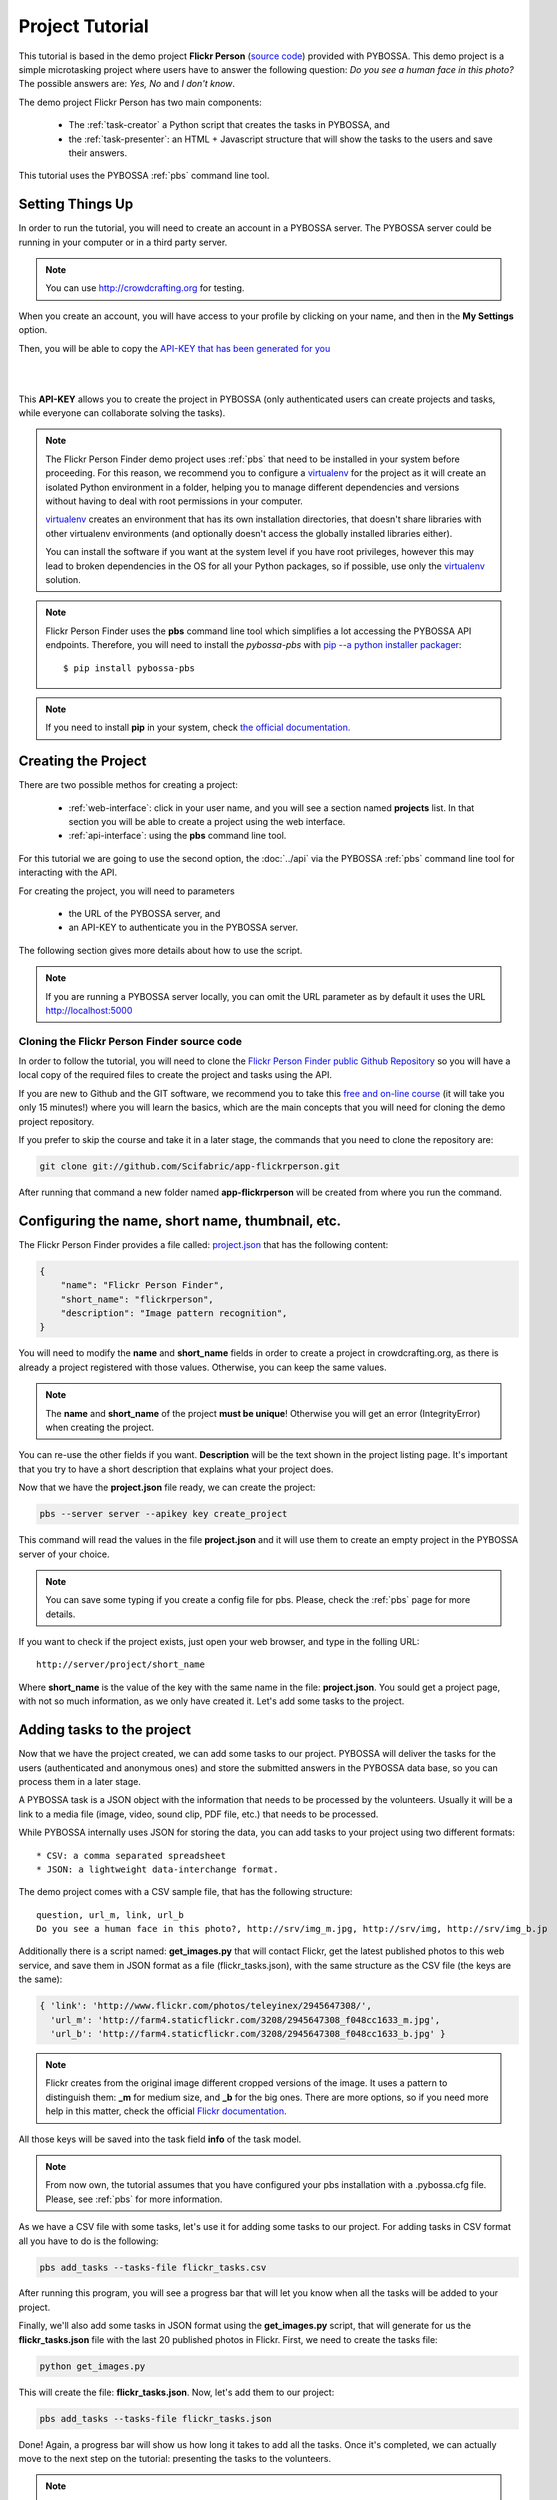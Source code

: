 ================
Project Tutorial
================

This tutorial is based in the demo project **Flickr Person** (`source code`_) provided with
PYBOSSA. This demo project is a simple microtasking project where users have to
answer the following question: *Do you see a human face in this photo?* The possible
answers are: *Yes, No* and *I don't know*.

.. _source code: https://github.com/Scifabric/app-flickrperson

The demo project Flickr Person has two main components:

  * The :ref:`task-creator` a Python script that creates the tasks in PYBOSSA, and
  * the :ref:`task-presenter`: an HTML + Javascript structure that will show the tasks 
    to the users and save their answers.

This tutorial uses the PYBOSSA :ref:`pbs` command line tool.


Setting Things Up
=================

In order to run the tutorial, you will need to create an account in a PYBOSSA
server. The PYBOSSA server could be running in your computer or in a third party
server.

.. note::

   You can use http://crowdcrafting.org for testing. 

When you create an account, you will have access to your profile by clicking on your 
name, and then in the **My Settings** option.

Then, you will be able to copy the
`API-KEY that has been generated for you <http://crowdcrafting.org/account/profile>`_ 

|
.. image:: http://i.imgur.com/JcxciZc.png
|

This **API-KEY** allows you to create the
project in PYBOSSA (only authenticated users can create projects and
tasks, while everyone can collaborate solving the tasks).

.. note::
    The Flickr Person Finder demo project uses :ref:`pbs` 
    that need to be installed in your system before proceeding. For this
    reason, we recommend you to configure a `virtualenv`_  for the project 
    as it will create an isolated Python environment in a folder, 
    helping you to manage different dependencies and
    versions without having to deal with root permissions in your computer.

    virtualenv_ creates an environment that has its own installation directories, 
    that doesn't share libraries with other virtualenv environments (and 
    optionally doesn't access the globally installed libraries either).
    
    You can install the software if you want at the system level if you have root
    privileges, however this may lead to broken dependencies in the OS for all your
    Python packages, so if possible, use only the virtualenv_
    solution.

.. _virtualenv: http://pypi.python.org/pypi/virtualenv


.. note:: 

    Flickr Person Finder uses the **pbs** command line tool which simplifies a lot
    accessing the PYBOSSA API endpoints. Therefore, you will need to
    install the *pybossa-pbs* with `pip --a python installer packager <http://pypi.python.org/pypi/pip>`_::

    $ pip install pybossa-pbs

.. note::
    
    If you need to install **pip** in your system, check `the official
    documentation. <http://www.pip-installer.org/en/latest/installing.html>`_

Creating the Project
====================

There are two possible methos for creating a project:

  * :ref:`web-interface`: click in your user name, and you will
    see a section named **projects** list. In that section you will be able
    to create a project using the web interface.
  * :ref:`api-interface`: using the **pbs** command line tool.

For this tutorial we are going to use the second option, the :doc:`../api` via
the PYBOSSA :ref:`pbs` command line tool for interacting with the API.

For creating the project, you will need to parameters

    * the URL of the PYBOSSA server, and 
    * an API-KEY to authenticate you in the PYBOSSA server. 

The following section gives more details about how to use the script.

.. note::
    If you are running a PYBOSSA server locally, you can omit the URL parameter
    as by default it uses the URL http://localhost:5000

Cloning the Flickr Person Finder source code
--------------------------------------------

In order to follow the tutorial, you will need to clone the `Flickr Person
Finder public Github Repository <http://github.com/Scifabric/app-flickrperson>`_
so you will have a local copy of the required files to create the project
and tasks using the API.

.. image:: http://i.imgur.com/CYPnPft.png

If you are new to Github and the GIT software, we recommend you to take this
`free and on-line course <http://try.github.com>`_ (it will take you only
15 minutes!) where you will learn the basics, which are the main concepts that
you will need for cloning the demo project repository.

If you prefer to skip the course and take it in a later stage, the commands
that you need to clone the repository are:

.. code-block:: bash

    git clone git://github.com/Scifabric/app-flickrperson.git

After running that command a new folder named **app-flickrperson** will be
created from where you run the command. 

Configuring the name, short name, thumbnail, etc.
=================================================

The Flickr Person Finder provides a file called: `project.json <https://github.com/Scifabric/app-flickrperson/blob/master/project.json>`_  that has the
following content:

.. code-block:: js

    {
        "name": "Flickr Person Finder",
        "short_name": "flickrperson",
        "description": "Image pattern recognition",
    }

You will need to modify the **name** and **short_name** fields in order to
create a project in crowdcrafting.org, as there is already a project
registered with those values. Otherwise, you can keep the same values.

.. note::

    The **name** and **short_name** of the project **must be unique**!
    Otherwise you will get an error (IntegrityError) when creating the project.

You can re-use the other fields if you want. **Description** will be the text
shown in the project listing page. It's important that you try to have a short
description that explains what your project does.

Now that we have the **project.json** file ready, we can create the project:

.. code-block:: bash
    
    pbs --server server --apikey key create_project

This command will read the values in the file **project.json** and it will use
them to create an empty project in the PYBOSSA server of your choice.

.. note::

    You can save some typing if you create a config file for pbs. Please, check
    the :ref:`pbs` page for more details.

If you want to check if the project exists, just open your web browser, and
type in the folling URL::

    http://server/project/short_name

Where **short_name** is the value of the key with the same name in the file:
**project.json**. You sould get a project page, with not so much information,
as we only have created it. Let's add some tasks to the project.

Adding tasks to the project
===========================

Now that we have the project created, we can add some tasks to our project.
PYBOSSA will deliver the tasks for the users (authenticated and anonymous ones) 
and store the submitted answers in the PYBOSSA data base, so you can process
them in a later stage.

A PYBOSSA task is a JSON object with the information that needs to be processed
by the volunteers. Usually it will be a link to a media file (image, video,
sound clip, PDF file, etc.) that needs to be processed.

While PYBOSSA internally uses JSON for storing the data, you can add tasks to
your project using two different formats::

 * CSV: a comma separated spreadsheet
 * JSON: a lightweight data-interchange format.

The demo project comes with a CSV sample file, that has the following
structure::

    question, url_m, link, url_b
    Do you see a human face in this photo?, http://srv/img_m.jpg, http://srv/img, http://srv/img_b.jp

Additionally there is a script named: **get_images.py** that will contact
Flickr, get the latest published photos to this web service, and save them in
JSON format as a file (flickr_tasks.json), with the same structure as the CSV file 
(the keys are the same):

.. code-block:: js

  { 'link': 'http://www.flickr.com/photos/teleyinex/2945647308/',
    'url_m': 'http://farm4.staticflickr.com/3208/2945647308_f048cc1633_m.jpg', 
    'url_b': 'http://farm4.staticflickr.com/3208/2945647308_f048cc1633_b.jpg' }

.. note::

    Flickr creates from the original image different cropped versions of the
    image. It uses a pattern to distinguish them: **_m** for medium size,
    and **_b** for the big ones. There are more options, so if you need more
    help in this matter, check the official `Flickr documentation <http://www.flickr.com/services/api/>`_.

All those keys will be saved into the task field **info** of the task model.

.. note::
    From now own, the tutorial assumes that you have configured your pbs
    installation with a .pybossa.cfg file. Please, see :ref:`pbs` for more
    information.

As we have a CSV file with some tasks, let's use it for adding some tasks to
our project. For adding tasks in CSV format all you have to do is the
following:

.. code-block:: bash

    pbs add_tasks --tasks-file flickr_tasks.csv

After running this program, you will see a progress bar that will let you know
when all the tasks will be added to your project.

Finally, we'll also add some tasks in JSON format using the **get_images.py**
script, that will generate for us the **flickr_tasks.json** file with the last
20 published photos in Flickr. First, we need to create the tasks file:

.. code-block:: bash
    
    python get_images.py

This will create the file: **flickr_tasks.json**. Now, let's add them to our
project:

.. code-block:: bash

    pbs add_tasks --tasks-file flickr_tasks.json

Done! Again, a progress bar will show us how long it takes to add all the
tasks. Once it's completed, we can actually move to the next step on the
tutorial: presenting the tasks to the volunteers.

.. note::
    You can check all the available options for the command line with the
    **--help** argument.

If something goes wrong, you should an error message similar to the following
one::

    ERROR:root:pbclient.create_project
    {
        "action": "POST",
        "exception_cls": "IntegrityError",
        "exception_msg": "(IntegrityError) duplicate key value violates unique constraint \"project_name_key\"\nDETAIL:  Key (name)=(Flickr Person Finder) already exists.\n",
        "status": "failed",
        "status_code": 415,
        "target": "project"
    }

The error message will have the information regarding the problems it has found
when using the API.

.. note::
    Since version 2.0.1 PYBOSSA enforces API Rate Limiting, so you might exceed
    the number of allowed requests, getting a 429 error. Please see
    :ref:`rate-limiting` section.


Number of answers or task runs per task
=======================================

PYBOSSA by default will send a task to different users (authenticated and
anonymous users) until 30 different task runs are obtained for each task. 

:ref:`task-scheduler` does not allow the same user to submit more than one answer for 
any task (even 'anonymous' users who are not logged in, are recognised via 
their IP address).

This value, 30 answers, can be changed for each task without problems in the 
:ref:`task-redundancy` section or using the API. If you want
to improve the quality of the results for one task and get more confidence on
the data when you will analyze it, you can specify it with the pbs command. For
example, in order to reduce the number of users that will analyze each task to
ten, run the following:

.. code-block:: bash

    pbs add_tasks --tasks-file file --redundancy 10

In this case the **n_answers** field will make :ref:`task-scheduler` to try and 
obtain 10 different answers from different users for each task in the file.


Changing the Priority of the tasks
==================================

Every task can have its own **priority**. The :ref:`task-priority` can be configured using
the web interface, or the API.

A task with a higher priority will be delivered first to the volunteers. Hence if you 
have a project where you need to analyze a task first due
to an external event (a new data sample has been obtained), then you can modify 
the priority of the new created task and deliver it first. 

If you have a new batch of tasks that need to be processed before all the
available ones, you can do it with pbs. Run the following command:

.. code-block:: bash

    pbs add_tasks --tasks-file file --priority 1


The priority is a number between 0.0 and 1.0. The highest priority is 1.0 and
the lowest is 0.0. 

Presenting the Tasks to the user
================================

In order to present the tasks to the user, you have to create an HTML template.

The template is the skeleton that will be used to load the data of the tasks:
the question, the photos, user progress, input fields & submit buttons 
to solve the task. 

In this tutorial, Flickr Person uses a basic HTML skeleton and the `PYBOSSA.JS
<http://pybossajs.rtfd.org>`_ library to load the data of the tasks into the 
HTML template, and take actions based on the users's answers.

.. note::
  When a task is submitted by an authenticated user, the task will save his
  user_id. For anonymous users the submitted task will only have the user IP
  address.


1. The HTML Skeleton
--------------------

The file_ **template.html** has the skeleton to show the tasks. The file has three 
sections or <div>:

  * **<div> for the warnings actions**. When the user saves an answer, a success
    feedback message is shown to the user. There is also an error one for
    the failures.
  * **<div> for the Flickr image**. This div will be populated with the task
    photo URL and LINK data.
  * **<div> for the Questions & Answer buttons**. There are three buttons with the 
    possible answers: *Yes*, *No*, and *I don't know*.

By default, the PYBOSSA framework loads for every task the PYBOSSA.JS library,
so you don't have to include it in your template.

All you have to do is to add a script section where you will be loading the
tasks and saving the answers from the users: <script></script>.

.. _file: https://github.com/Scifabric/app-flickrperson/blob/master/app-flickrperson/template.html

This template file will be used by the :ref:`pbs` command line tool to add the
task presenter to the project. You can add it running the following command:

.. code-block:: bash

    pbs update_project

.. note::
    You can also edit the HTML skeleton using the web interface. Once the
    project has been created in PYBOSSA you will see a button that allows
    you to edit the skeleton using a WYSIWYG editor.

In PYBOSSA every project has a **presenter** endpoint:

 * http://PYBOSSA-SERVER/project/SLUG/newtask

.. note::
   The **slug** is the short name for the project, in this case 
   **flickrperson**. 

Loading the above endpoint will load the skeleton and trigger the JavaScript 
functions to get a task from the PYBOSSA server and populate it in the HTML
skeleton.

The header and footer for the presenter are already provided by PYBOSSA, so the 
template only has to define the structure to present the data from the tasks to the
users and the action buttons, input methods, etc. to retrieve and save the 
answer from the volunteers.

1.1. Flickr Person Skeleton
~~~~~~~~~~~~~~~~~~~~~~~~~~~

In the Flickr Person Finder demo we have a very simple DOM. At the beginning
you will find a big div that will be used to show some messages to the user
about the success of an action, for instance that an answer has been saved or
that a new task is being loaded:

.. code-block:: html

    <div class="row">
      <!-- Success and Error Messages for the user --> 
      <div class="span6 offset2" style="height:50px">
        <div id="success" class="alert alert-success" style="display:none;">
          <a class="close">×</a>
          <strong>Well done!</strong> Your answer has been saved
        </div>
        <div id="loading" class="alert alert-info" style="display:none;">
          <a class="close">×</a>
          Loading next task...
        </div>
        <div id="taskcompleted" class="alert alert-info" style="display:none;">
          <strong>The task has been completed!</strong> Thanks a lot!
        </div>
        <div id="finish" class="alert alert-success" style="display:none;">
          <strong>Congratulations!</strong> You have participated in all available tasks!
          <br/>
          <div class="alert-actions">
            <a class="btn small" href="/">Go back</a>
            <a class="btn small" href="/project">or, Check other projects</a>
          </div>
        </div>
        <div id="error" class="alert alert-error" style="display:none;">
          <a class="close">×</a>
          <strong>Error!</strong> Something went wrong, please contact the site administrators
        </div>
      </div> <!-- End Success and Error Messages for the user -->
    </div> <!-- End of Row -->

Then we have the skeleton where we will be loading the Flickr photos, and
the submission buttons for the user.

First it creates a row that will have two columns (in Bootstrap a row can have
12 columns), so we will populate a structure like this:

.. code-block:: html

    <div class="row skeleton">
        <!-- First column for showing the question, submission buttons and user
        progress -->
        <div class="span6"></div>
        <!-- Second column for showing the Flickr photo -->
        <div class="span6"></div>
    </div>


The content for the first column where we will be showing the question of the
task, the submission buttons with the answers: yes, no, and I don't know, and
obviously the user progress for the user, so he can know how many tasks he has
completed and how many are left. The code is the following:

.. code-block::html

    <div class="span6 "><!-- Start of Question and Submission DIV (column) -->
        <h1 id="question">Question</h1> <!-- The question will be loaded here -->
        <div id="answer"> <!-- Start DIV for the submission buttons -->
            <!-- If the user clicks this button, the saved answer will be value="yes"-->
            <button class="btn btn-success btn-answer" value='Yes'><i class="icon icon-white icon-thumbs-up"></i> Yes</button>
            <!-- If the user clicks this button, the saved answer will be value="no"-->
            <button class="btn btn-danger btn-answer" value='No'><i class="icon icon-white icon-thumbs-down"></i> No</button>
            <!-- If the user clicks this button, the saved answer will be value="NotKnown"-->
            <button class="btn btn-answer" value='NotKnown'><i class="icon icon-white icon-question-sign"></i> I don't know</button>
        </div><!-- End of DIV for the submission buttons -->
        <!-- Feedback items for the user -->
        <p>You are working now on task: <span id="task-id" class="label label-warning">#</span></p>
        <p>You have completed: <span id="done" class="label label-info"></span> tasks from
        <!-- Progress bar for the user -->
        <span id="total" class="label label-inverse"></span></p>
        <div class="progress progress-striped">
            <div id="progress" rel="tooltip" title="#" class="bar" style="width: 0%;"></div>
        </div>
        <!-- 
            This project uses Disqus to allow users to provide some feedback.
            The next section includes a button that when a user clicks on it will
            load the comments, if any, for the given task
        -->
        <div id="disqus_show_btn" style="margin-top:5px;">
            <button class="btn btn-primary btn-large btn-disqus" onclick="loadDisqus()"><i class="icon-comments"></i> Show comments</button>
            <button class="btn btn-large btn-disqus" onclick="loadDisqus()" style="display:none"><i class="icon-comments"></i> Hide comments</button>
        </div><!-- End of Disqus Button section -->
        <!-- Disqus thread for the given task -->
        <div id="disqus_thread" style="margin-top:5px;display:none"></div>
    </div><!-- End of Question and Submission DIV (column) -->


Then we will add the code for showing the photos. This second column will be
much simpler:

.. code-block:: html

    <div class="span6"><!-- Start of Photo DIV (columnt) -->
        <a id="photo-link" href="#">
            <img id="photo" src="http://img339.imageshack.us/img339/9017/loadingo.png" style="max-width=100%">
        </a>
    </div><!-- End of Photo DIV (column) -->


In the above code we use a place holder *loadingo.png* that we have created
previously, so we show an image while the first one from the task is getting
loaded.

The second section of the skeleton, if we join the previous snippets of code
will be like this:

.. code-block:: html

    <div class="row skeleton"> <!-- Start Skeleton Row-->
        <div class="span6 "><!-- Start of Question and Submission DIV (column) -->
            <h1 id="question">Question</h1> <!-- The question will be loaded here -->
            <div id="answer"> <!-- Start DIV for the submission buttons -->
                <!-- If the user clicks this button, the saved answer will be value="yes"-->
                <button class="btn btn-success btn-answer" value='Yes'><i class="icon icon-white icon-thumbs-up"></i> Yes</button>
                <!-- If the user clicks this button, the saved answer will be value="no"-->
                <button class="btn btn-danger btn-answer" value='No'><i class="icon icon-white icon-thumbs-down"></i> No</button>
                <!-- If the user clicks this button, the saved answer will be value="NotKnown"-->
                <button class="btn btn-answer" value='NotKnown'><i class="icon icon-white icon-question-sign"></i> I don't know</button>
            </div><!-- End of DIV for the submission buttons -->
            <!-- Feedback items for the user -->
            <p>You are working now on task: <span id="task-id" class="label label-warning">#</span></p>
            <p>You have completed: <span id="done" class="label label-info"></span> tasks from
            <!-- Progress bar for the user -->
            <span id="total" class="label label-inverse"></span></p>
            <div class="progress progress-striped">
                <div id="progress" rel="tooltip" title="#" class="bar" style="width: 0%;"></div>
            </div>
            <!-- 
                This project uses Disqus to allow users to provide some feedback.
                The next section includes a button that when a user clicks on it will
                load the comments, if any, for the given task
            -->
            <div id="disqus_show_btn" style="margin-top:5px;">
                <button class="btn btn-primary btn-large btn-disqus" onclick="loadDisqus()"><i class="icon-comments"></i> Show comments</button>
                <button class="btn btn-large btn-disqus" onclick="loadDisqus()" style="display:none"><i class="icon-comments"></i> Hide comments</button>
            </div><!-- End of Disqus Button section -->
            <!-- Disqus thread for the given task -->
            <div id="disqus_thread" style="margin-top:5px;display:none"></div>
        </div><!-- End of Question and Submission DIV (column) -->
        <div class="span6"><!-- Start of Photo DIV (column) -->
            <a id="photo-link" href="#">
                <img id="photo" src="http://img339.imageshack.us/img339/9017/loadingo.png" style="max-width=100%">
            </a>
        </div><!-- End of Photo DIV (columnt) -->
    </div><!-- End of Skeleton Row -->


2. Loading the Task data
------------------------

Now that we have set up the *skeleton* to load the task data, let's see what
JavaScript should we write to populate with the pictures from Flickr and how we
can grab the answer of the user and save it back in the server.

All the action takes place in the file_
**template.html** script section.

The script is very simple, it uses the  `PYBOSSA.JS library
<http://pybossajs.rtfd.org>`_ to get a new task and
to submit and save the answer in the server.

`PYBOSSA.JS <http://pybossajs.rtfd.org>`_ provides two methods that have to
been overridden with some logic, as each project will have a different
need, i.e. some projects will be loading other type of data in a different
skeleton:

  * pybossa.taskLoaded(function(task, deferred){});
  * pybossa.presentTask(function(task, deferred){});

The **pybossa.taskLoaded** method will be in charge of adding new **<img/>**
objects to the DOM once they have been loaded from Flickr (the URL is provided
by the task object in the field task.info.url_b), and resolve  the deferred
object, so another task for the current user can be pre-loaded. The code is the
following:

.. code-block:: js

    pybossa.taskLoaded(function(task, deferred) {
        if ( !$.isEmptyObject(task) ) {
            // load image from flickr
            var img = $('<img />');
            img.load(function() {
                // continue as soon as the image is loaded
                deferred.resolve(task);
            });
            img.attr('src', task.info.url_b).css('height', 460);
            img.addClass('img-polaroid');
            task.info.image = img;
        }
        else {
            deferred.resolve(task);
        }
    });

The **pybossa.presentTask** method will be called when a task has been obtained
from the server: 

.. code-block:: js

  { question: project.description,
    task: { 
            id: value,
            ...,
            info: { 
                    url_m: 
                    link:
                   } 
          } 
  }


That JSON object will be accessible via the task object passed as an argument
to the pybossa.presentTask method. First we will need to check that we are not
getting an empty object, as it will mean that there are no more available tasks
for the current user. In that case, we should hide the skeleton, and say thanks
to the user as he has participated in all the tasks of the project.

If the task object is not empty, then we have task to load into the *skeleton*.
In this demo project, we will basically updating the question, adding the
photo to the DOM, updating the user progress and add some actions to the 
submission buttons so we can save the answer of the volunteer.

The PYBOSSA.JS library treats the user input as an "async function". This is
why the function gets a deferred object, as this object will be *resolved* when
the user clicks in one of the possible answers. We use this approach to load in
the background the next task for the user while the volunteer is solving the
current one. Once the answer has been saved in the server, we resolve the
deferred:

.. code-block:: javascript

    pybossa.presentTask(function(task, deferred) {
        if ( !$.isEmptyObject(task) ) {
            loadUserProgress();
            $('#photo-link').html('').append(task.info.image);
            $("#photo-link").attr("href", task.info.link);
            $("#question").html(task.info.question);
            $('#task-id').html(task.id);
            $('.btn-answer').off('click').on('click', function(evt) {
                var answer = $(evt.target).attr("value");
                if (typeof answer != 'undefined') {
                    //console.log(answer);
                    pybossa.saveTask(task.id, answer).done(function() {
                        deferred.resolve();
                    });
                    $("#loading").fadeIn(500);
                    if ($("#disqus_thread").is(":visible")) {
                        $('#disqus_thread').toggle();
                        $('.btn-disqus').toggle();
                    }
                }
                else {
                    $("#error").show();
                }
            });
            $("#loading").hide();
        }
        else {
            $(".skeleton").hide();
            $("#loading").hide();
            $("#finish").fadeIn(500);
        }
    });

It is important to note that in this method we bind the *on-click* action for
the *Yes*, *No* and *I don't know* buttons to call the above
snippet:

.. code-block:: javascript

    $('.btn-answer').off('click').on('click', function(evt) {
        var answer = $(evt.target).attr("value");
        if (typeof answer != 'undefined') {
            //console.log(answer);
            pybossa.saveTask(task.id, answer).done(function() {
                deferred.resolve();
            });
            $("#loading").fadeIn(500);
            if ($("#disqus_thread").is(":visible")) {
                $('#disqus_thread').toggle();
                $('.btn-disqus').toggle();
            }
        }
        else {
            $("#error").show();
        }
    });


If your project uses other input methods, you will have to adapt this to
fit your project needs.

Finally, the pybossa.presentTask calls a method named
**loadUserProgress**. This method is in charge of getting the user progress of
the user and update the progress bar accordingly:

.. code-block:: javascript

    function loadUserProgress() {
        pybossa.userProgress('flickrperson').done(function(data){
            var pct = Math.round((data.done*100)/data.total);
            $("#progress").css("width", pct.toString() +"%");
            $("#progress").attr("title", pct.toString() + "% completed!");
            $("#progress").tooltip({'placement': 'left'}); 
            $("#total").text(data.total);
            $("#done").text(data.done);
        });
    }

You can update the code to only show the number of answers, or remove it
completely, however the volunteers will benefit from this type of information
as they will be able to know how many tasks they have to do, giving an idea of
progress while the contribute to the project.

Finally, we only need in our code to tell pybossa.js to run our project:

.. code-block:: javascript

    pybossa.run('flickrperson')


3. Saving the answer
--------------------

Once the task has been presented, the users can click on the answer buttons:
**Yes**, **No** or **I don't know**.

*Yes* and *No* save the answer in the DB (check **/api/taskrun**) with information 
about the task and the answer, while the button *I don't know* simply loads another 
task as sometimes the image is not available (the Flickr user has delete it) or it 
is not clear if there is a human or not in the image (you only see one hand and 
nothing else).

In order to submit and save the answer from the user, we will use again the `PYBOSSA.JS 
library <http://pybossajs.rtfd.org>`_. In this case:

.. code-block:: javascript

  pybossa.saveTask( taskid, answer )

The *pybossa.saveTask* method saves an answer for a given task. In the
previous section we show that in the pybossa.presentTask method the *task-id*
can be obtained, as we will be passing the object to saveTask method.

The method allows us to give a successful pop-up feedback for the user, so you  
can use the following structure to warn the user and tell him that his answer
has been successfully saved:

.. code-block:: javascript

  pybossa.saveTask( taskid, answer ).done(
    function( data ) {
        // Show the feedback div
        $("#success").fadeIn(); 
        // Fade out the pop-up after a 1000 miliseconds
        setTimeout(function() { $("#success").fadeOut() }, 1000);
    };
  );


4. Updating the template for all the tasks
------------------------------------------

It is possible to update the template of the project without
having to re-create the project and its tasks. In order to update the
template, you only have to modify the file *template.html* and run the following
command:

.. code-block:: bash

    pbs update_project

You can also use the web interface to do it, and see the changes in real time
before saving the results. Check your project page, go to the tasks section,
and look for the **Edit the task presenter** button.


5. Test the task presenter
--------------------------

In order to test the project task presenter, go to the following URL::

  http://PYBOSSA-SERVER/project/SLUG/presenter

The presenter will load one task, and you will be able to submit and save one
answer for the current task.


Publishing the project
======================

Once everything is working, you will need to publish the project so people can
start contributing to it. Please, check the :ref:`publishing` section for more
details.

Creating a tutorial for the users
=================================

In general, users will like to have some feedback when accessing for the very
first time your project. Usually, the overview page of your project
will not be enough, so you can actually build a tutorial (a web page) that
will explain to the volunteer how he can participate in the project.

PYBOSSA will detect if the user is accessing for the very first time your
project, so in that case, it will load the **tutorial** if your project
has one.

Adding a tutorial is really simple: you only have to create a file named
**tutorial.html** and load the content of the file using pbs:

.. code-block:: bash

    pbs update_project

The tutorial could have whatever you like: videos, nice animations, etc.
PYBOSSA will render for you the header and the footer, so you only have to
focus on the content. You can actually copy the template.html file and use it
as a draft of your tutorial or just include a video of yourself explaining why
your project is important and how, as a volunteer, you can contribute.

If your project has a tutorial, you can actually access it directly in this
endpoint::

  http://server/project/tutorial


Adding an advance tutorial
==========================

While the previous solution works for most of the projects, your project might
need something special: visual clues so users can easily identify sounds, patterns,
etc. easily. The default tutorial does not allow you to curate/create a list of
helping materials that could be used directly in the presenter to explain how for example
you can identify cancer cells, or specific species of animals.

For this reason PYBOSSA now suppports an API endpoint for helping materials: api/helpingmaterial

This endpoint allows you to add JSON and media files (images, videos or sounds) that you can
use with your project to build an interactive tutorial.

As with any *api* PYBOSSA endpoint it follows the same rules. However, you can use it
for uploading images via the endpoint using the multipart/form-data Content-Type.

For example, imagine that you want to add a photo of an animal and it's description, so
users can easily identify it (or use it as pre-loaded answer for classifying pictures of
animals). In this case, you can do the following (using the popular Python requests library, but you can use any other programming language):


.. code-block:: python

    import requests
    url = 'https://server/api/helpingpoint?api_key=YOURKEY'
    # Upload a picture
    files = {'file': open('test.jpg', 'rb')}
    data = {'project_id': YOURPROJECT_ID}
    r = requests.post(url, data=data, files=files)
    # Get the created helping material
    hp = r.json()
    # Add the meta-data of the picture
    url = 'https://server/api/helpingpoint/%s?api_key=YOURKEY' % hp['id']
    info = {'popular_name': 'elephant', 'scientific_name': 'loxodonta'}
    r = requests.put(url, json={'info': info})


You can add as many files as you want. Then, from any place you can query the
helping material endpoint to retrieve the example/tutorial materials for helping
your users.

Providing some I18n support
===========================

Sometimes, you may want to give the users of your project a little help and
present them the tutorial and tasks in their language. To allow this, you can
access their locale via Javascript in a very easy way, as we've placed it in a
hidden 'div' node so you can access it just like this:

.. code-block:: javascript

    var userLocale = document.getElementById('PYBOSSA_USER_LOCALE').textContent.trim();


The way you use it after that is up to you. But let's see an example of how you
can use it to make a tutorial that automatically shows the strings in the locale
of the user.

.. note::
    Anonymous users will be only shown with **en** language by default. This
    feature only works for authenticated users that choose their own locale in
    their account. You can however, load the translated strings using the
    browser preferred language.

First of all, check the *tutorial.html file*. You will see it consists on some
HTML plus some Javascript inside a <script> tag to handle the different steps of
the tutorial. Here you have a snippet of HTML tutorial file: 

.. code-block:: html

    <div class="row">
        <div class="col-md-12">
            <div id="modal" class="modal hide fade">
                <div class="modal-header">
                    <h3>Flickr Person Finder tutorial</h3>
                </div>
                <div id="0" class="modal-body" style="display:none">
                    <p><strong>Hi!</strong> This is a <strong>demo project</strong> that shows how you can do pattern recognition on pictures or images using the PYBOSSA framework in Crowdcrafting.org.
                   </p>
                </div>
                <div id="1" class="modal-body" style="display:none">
                    <p>The project is really simple. It loads a photo from <a href="http://flickr.com">Flickr</a> and asks you this question: <strong>Do you see a human in this photo?</strong></p>
                    <img src="http://farm7.staticflickr.com/6109/6286728068_2f3c6912b8_q.jpg" class="img-thumbnail"/>
                    <p>You will have 3 possible answers:
                    <ul>
                        <li>Yes,</li>
                        <li>No, and</li>
                        <li>I don't know</li>
                    </ul>
                    </p>
                    <p>
                    </p>
                    <p>All you have to do is to click in one of the three possible answers and you will be done. This demo project could be adapted for more complex pattern recognition problems.</p>
                </div>
                <div class="modal-footer">
                    <a id="prevBtn" href="#" onclick="showStep('prev')" class="btn">Previous</a>
                    <a id="nextBtn" href="#" onclick="showStep('next')" class="btn btn-success">Next</a>
                    <a id="startContrib" href="../flickrperson/newtask" class="btn btn-primary" style="display:none"><i class="fa fa-thumbs-o-up"></i> Try the demo!</a>
                </div>
            </div>
        </div>
    </div>

To add multilingual support, copy and paste it is as many times as languages
you're planning to support.

Then, add to each of them an id in the most outer 'div' which corresponds to the
abreviated name of the locale ('en' for English, 'es' for Spanish, etc.), and
translate the inner text of it, but leave all the HTML the same in every
version (tags, ids, classes, etc.) like:

.. code-block:: html

    <div id='es' class="row">
       Your translated version of the HTML goes here, but only change the text,
       NOT the HTML tags, IDs or classes.
    </div>

Finally, in the Javascript section of the tutorial, you will need to add some
extra code to enable multilingual tutorials. Thus, modify the javascript from:

.. code-block:: javascript

    var step = -1;
    function showStep(action) {
        $("#" + step).hide();
        if (action == 'next') {
            step = step + 1;
        }
        if (action == 'prev') {
            step = step - 1;
        }
        if (step == 0) {
            $("#prevBtn").hide();
        }
        else {
            $("#prevBtn").show();
        }

        if (step == 1 ) {
            $("#nextBtn").hide();
            $("#startContrib").show();
        }
        $("#" + step).show();
    }

    showStep('next');
    $("#modal").modal('show');

To:

.. code-block:: javascript

    var languages = ['en', 'es']
    $(document).ready(function(){
        var userLocale = document.getElementById('PYBOSSA_USER_LOCALE').textContent.trim();
        languages.forEach(function(lan){
            if (lan !== userLocale) {
                var node = document.getElementById(lan);
                if (node.parentNode) {
                    node.parentNode.removeChild(node);
                }
            }
        });
        var step = -1;
        function showStep(action) {
            $("#" + step).hide();
            if (action == 'next') {
                step = step + 1;
            }
            if (action == 'prev') {
                step = step - 1;
            }
            if (step == 0) {
                $("#prevBtn").hide();
            }
            else {
                $("#prevBtn").show();
            }

            if (step == 1 ) {
                $("#nextBtn").hide();
                $("#startContrib").show();
            }
            $("#" + step).show();
        }
        showStep('next');
        $("#modal").modal('show');
    });

Notice the languages array variable defined at the beggining?. It's important
that you place there the ids you've given to the different translated versions
of your HTML for the tutorial. The rest of the script will only compare the
locale of the user that is seeing the tutorial and delete all the HTML that is
not in his language, so that only the tutorial that fits his locale settings is
shown.

Another method to support I18n
------------------------------

Another option for translating your project to different languages is using
a JSON object like this:

.. code-block:: javascript

    messages = {"en": 
                   {"welcome": "Hello World!,
                    "bye": "Good bye!"
                   },
                "es:
                   {"welcome": "Hola mundo!",
                    "bye": "Hasta luego!"
                   }
               }

This object can be placed in the *tutorial.html* or *template.html* file to
load the proper strings translated to your users.

The logic is very simple. With the following code you grab the language that
should be loaded for the current user:

.. code-block:: javascript

    var userLocale = document.getElementById('PYBOSSA_USER_LOCALE').textContent.trim();


Now, use userLocale to load the strings. For example, for *template.html* and
the Flickrperson demo project, you will find the following code at the start of
the script:

.. code-block:: javascript

    // Default language
    var userLocale = "en";
    // Translations
    var messages = {"en": {
                            "i18n_welldone": "Well done!",
                            "i18n_welldone_text": "Your answer has been saved",
                            "i18n_loading_next_task": "Loading next task...",
                            "i18n_task_completed": "The task has been completed!",
                            "i18n_thanks": "Thanks a lot!",
                            "i18n_congratulations": "Congratulations",
                            "i18n_congratulations_text": "You have participated in all available tasks!",
                            "i18n_yes": "Yes",
                            "i18n_no_photo": "No photo",
                            "i18n_i_dont_know": "I don't know",
                            "i18n_working_task": "You are working now on task:",
                            "i18n_tasks_completed": "You have completed:",
                            "i18n_tasks_from": "tasks from",
                            "i18n_show_comments": "Show comments:",
                            "i18n_hide_comments": "Hide comments:",
                            "i18n_question": "Do you see a human face in this photo?",
                          },
                    "es": {
                            "i18n_welldone": "Bien hecho!",
                            "i18n_welldone_text": "Tu respuesta ha sido guardada",
                            "i18n_loading_next_task": "Cargando la siguiente tarea...",
                            "i18n_task_completed": "La tarea ha sido completadas!",
                            "i18n_thanks": "Muchísimas gracias!",
                            "i18n_congratulations": "Enhorabuena",
                            "i18n_congratulations_text": "Has participado en todas las tareas disponibles!",
                            "i18n_yes": "Sí",
                            "i18n_no_photo": "No hay foto",
                            "i18n_i_dont_know": "No lo sé",
                            "i18n_working_task": "Estás trabajando en la tarea:",
                            "i18n_tasks_completed": "Has completado:",
                            "i18n_tasks_from": "tareas de",
                            "i18n_show_comments": "Mostrar comentarios",
                            "i18n_hide_comments": "Ocultar comentarios",
                            "i18n_question": "¿Ves una cara humana en esta foto?",
                          },
                   };
    // Update userLocale with server side information
     $(document).ready(function(){
         userLocale = document.getElementById('PYBOSSA_USER_LOCALE').textContent.trim();
    
    });
    
    function i18n_translate() {
        var ids = Object.keys(messages[userLocale])
        for (i=0; i<ids.length; i++) {
            console.log("Translating: " + ids[i]);
            document.getElementById(ids[i]).innerHTML = messages[userLocale][ids[i]];
        }
    }

First, we define the default locale, "en" for English. Then, we create
a messages dictionary with all the ids that we want to translate. Finally, we
add the languages that we want to support.

.. note::
    
    PYBOSSA will give you only the following 3 locale settings: "en", "es" and
    "fr" as PYBOSSA is only translated to those languages. If you want to add
    another language, please, help us to translate PYBOSSA (see
    :ref:`translating`).


As you can see, it's quite simple as you can share the messages object with
your volunteers, so you can get many more translations for your project easily.

Finally, we need to actually load those translated strings into the template.
For doing this step, all we've to do is adding the following code to our
*template.html* file at the function pybossa.presentTask:

.. code-block:: javascript

    pybossa.presentTask(function(task, deferred) {
        if ( !$.isEmptyObject(task) ) {
            loadUserProgress();
            i18n_translate();
            ...

Done! When the task is loaded, the strings are translated and the project will
be shown in the user language.


Providing more details about the project
========================================

Up to now we have created the project, added some tasks, but the project still
lacks a lot of information. For example, a welcome page (or long description)
of the project, so the users can know what this project is about.

If you check the source code, you will see that there is a file named
*long_description.md*. This file has a long description of the project,
explaining different aspects of it.

This information is not mandatory, however it will be very useful for the users
as they will get a bit more of information about the project goals.

The file can be composed using Markdown or plain text.

The long description will be shown in the project home page::

 http://crowdcrafting.org/project/flickrperson

If you want to modify the description you have two options, edit it via the web
interface, or modify locally the *long_description.md* file and run pbs to
update it:

.. code-block:: bash

    pbs update_project
    

Adding an icon to the project
=============================

It is possible also to add a nice icon for the project. By default PYBOSSA
will render a 100x100 pixels empty thumbnail for those projects that do not
provide it. 

If you want to add an icon you can do it by using the web interface. Just go to
the **Settings** tab within your project. There, select the image file you
want to use and push the **Upload** button. That's all!


Protecting the project with a password
======================================

If, for any reason, you want to allow only certain people to contribute to your
project, you can set a password. Thus, every time a user (either anonymous or
authenticated) wants to contribute to the project, it will be asked to introduce
the password. The user will then be able to contribute to the project for 30
minutes (this is a value by default, can be changed in every PYBOSSA server).
After this time, the user will be asked again to introduce the password if wants
to continue contributing, and so on.

.. _project-blog:

Creating a blog for the project
===============================

You can share the progress of the project creating a blog. Every PYBOSSA
project includes a very simple blog where you will be able to write about
your project regularly.

You can use Markdown or plain text for the content of the posts. And you will
also be able to edit them or delete after creation if you want.

To write a post simply go to the project **Settings tab and there you will
find an option to write, read or delete your blog posts.


.. _export-results:

Exporting the obtained results
================================

You can export all the available tasks and task runs for your project in 
three different ways:

* JSON_, an open standard designed for human-readable data interchange, or 
* CSV_,  a file that stores tabular data (numbers and text) in plain-text form
  and that can be opened with almost any spreadsheet software, or
* CKAN_ web server,  a powerful data management system that makes data accessible
  –by providing tools to streamline publishing, sharing, finding and using
  data.

.. _JSON: http://en.wikipedia.org/wiki/JSON
.. _CSV: http://en.wikipedia.org/wiki/Comma-separated_values
.. _CKAN: http://ckan.org

For exporting the data, all you have to do is to visit the following URL in
your web-browser::

    http://PYBOSSA-SERVER/project/slug/tasks/export

You will find a simple interface that will allow you to export the Tasks and
Task Runs to JSON_ and CSV_ formats:

|
.. image:: http://i.imgur.com/m5gDyjU.png
    :width: 100%
|

The previous methods will export all the tasks and task runs, **even if they
are not completed**. When a task has been completed, in other words, when a 
task has collected the number of answers specified by the task 
(**n_answers** = 30 by default), a **brown button** with the text 
**Download results** will pop up, and if you 
click it all the answers for the given task will be shown in JSON format.

You can check which tasks are completed, going to the project URL::

    http://PYBOSSA-SERVER/project/slug

And clicking in the **Tasks** link in the **left local navigation**, and then
click in the **Browse** box:

|
.. image:: http://i.imgur.com/nauht7l.png
    :width: 100%
|

Then you will see which tasks are completed, and which ones you can download in
JSON_ format:

|
.. image:: http://i.imgur.com/pf5O5Tr.png
|

You could download the results
also using the API. For example, you could write a small script that gets the list
of tasks that have been completed using this url::

    GET http://PYBOSSA-SERVER/api/task?state=completed

.. note::
    If your project has more than 20 tasks, then you will need to use the
    **offset** and **limit** parameters to get the next tasks, as by default
    PYBOSSA API only returns the first 20 items.

Once you have obtained the list of completed tasks, your script could start
requesting the collected answers for the given tasks::

    GET http://PYBOSSA-SERVER/api/taskrun?task_id=TASK-ID

.. note::

    If your project is collecting more than 20 answers per task, then you will
    need to use the **offset** and **limit** parameters to get the next task
    runs, as by default PYBOSSA API only returns the first 20 items. That way
    you will be able to get all the submitted answers by the volunteers for the
    given task.


Exporting the task and task runs in JSON
----------------------------------------

For the JSON_ format, you will get all the output as a file that your browser
will download, named: short_name_tasks.json for the tasks, and
short_name_task_runs.json for the task runs.


Exporting the task and task runs to a CSV file
----------------------------------------------

While for the CSV_ format, you will get a CSV file that will be automatically
saved in your computer.


Exporting the task and task runs to a CKAN server
-------------------------------------------------

If the server has been configured to allow you to export your aplication's data
to a CKAN server (see :ref:`config-ckan`), the owner of the project will see another box that will
give you the option to export the data to the CKAN server.

In order to use this method you will need to add the CKAN API-KEY associated
with your account, otherwise you will not be able to export the data and
a warning message will let you know it.

Adding the CKAN API-KEY is really simple. You only need to create an account in
the supported CKAN server, check your profile and copy
the API-KEY. Then, open your PYBOSSA account page, edit it and paste the key in
the section **External Services**.

|
.. image:: http://i.imgur.com/xOezl6C.png
|

Then, you will be able to actually export the data to the CKAN server and host
it there. 


.. _pybossa-project-results:

Publishing results of your project
==================================

Since v1.2.0, PYBOSSA automatically creates "empty" results when a task is completed.

For example, imagine your project is asking the following question in a set of images:
"Do you see a triangle in this picture?" The possible answers are: yes and no. 

Your project has configured the task redundancy to 5, so 5 people will answer that question 
for a given image (or task). When the 5th person sends the answer, the server marks the task
as completed, and it creates a result for the given task associating the answers, the task and
the project:

.. code-block:: js

    {"id": 1,
     "project_id": 1,
     "task_id": 1,
     "task_run_ids": [1,2,3,4,5],
     "info": null}

As in other PYBOSSA domain objects, a result has a JSON field named **info** that allows you
to store the **final result** for that task using the task_runs 1, 2, 3, 4, 5. Imagine that
the five volunteers answered: yes, then as you are the project owner you could update the
info field with that value:

.. code-block:: js

    {"id": 1,
     "project_id": 1,
     "task_id": 1,
     "task_run_ids": [1,2,3,4,5],
     "info": {"triangle": "yes"}}

The benefit of storing that information is that you can access these data via the PYBOSSA
API so you will be able to show the results, in your result project section using the API.

This will allow you to build beautiful visualizations of your results on maps, webgl, etc.

Right now this new feature is evolving, so please contact us if you need help. We'll provide
result templates soon for our own basic templates.

Keeping track of the time spent by volunteers
=============================================

Since v1.1.3, PYBOSSA records a timestamp, for every task run, of the instant
a volunteer requests a task to contribute to it. This is stored in the "created"
attribute of the Task Runs.

This allows, together with the "finish_time" attribute, to know how much time
the volunteer has spent completing the task:
  (time spent = finish_time - created)
